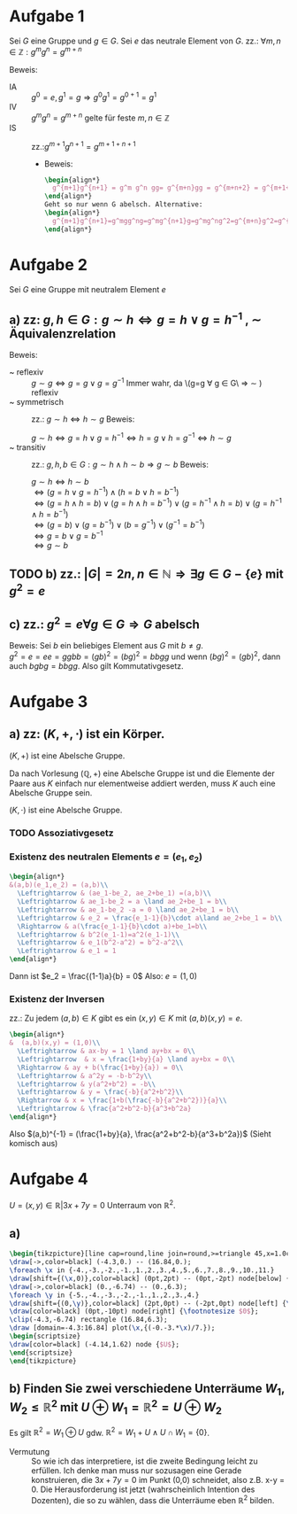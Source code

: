 #+LATEX_HEADER: \usepackage{amsthm} \usepackage{pgf} \usepackage{tikz}

#+LATEX_HEADER: \newtheorem{lemma}{Lemma}
* Aufgabe 1
Sei \(G\) eine Gruppe und \(g \in G\). Sei \(e\) das neutrale Element
von \(G\).
zz.: \(\forall m,n \in \mathbb{Z}: g^mg^n = g^{m+n}    \)


Beweis:
 - IA :: \(g^0 = e, g^1 = g \Rightarrow g^{0}g^{1} = g^{0+1} =g^1\)
 - IV :: \(g^{m}g^{n}=g^{m+n}\) gelte für feste \(m,n \in \mathbb{Z}\)
 - IS :: zz.:\(g^{m+1}g^{n+1}=g^{m+1+n+1}    \)
   - Beweis:
     #+BEGIN_SRC latex :export results
\begin{align*}
  g^{m+1}g^{n+1} = g^m g^n gg= g^{m+n}gg = g^{m+n+2} = g^{m+1+n+1} 
\end{align*}
Geht so nur wenn G abelsch. Alternative:
\begin{align*}
  g^{m+1}g^{n+1}=g^mgg^ng=g^mg^{n+1}g=g^mg^ng^2=g^{m+n}g^2=g^{m+n+2}=g^{m+1+n+1}
\end{align*}
     #+END_SRC

* Aufgabe 2
  Sei \(G\) eine Gruppe mit neutralem Element \(e\)
** a) zz: \(g,h \in G: g\sim h \Leftrightarrow g = h \lor g = h^{-1}  \)  , \(\sim\) Äquivalenzrelation
   Beweis:
   - ~ reflexiv :: \(g \sim g \Leftrightarrow  g = g \lor g = g^{-1}\)
		   Immer wahr, da \(g=g \forall g \in G\ \Rightarrow
                   \sim ) reflexiv
   - ~ symmetrisch :: zz.: \(g \sim h \Leftrightarrow h\sim g \)
		      Beweis:
		      
		      \(g \sim h \Leftrightarrow g = h \lor g = h^{-1} \Leftrightarrow h = g \lor h = g^{-1} \Leftrightarrow h\sim g\)
   - ~ transitiv :: zz.: \(g,h,b \in G: g\sim h \land h\sim b \Rightarrow g\sim b\)
		    Beweis:

		    \(g\sim h \Leftrightarrow h\sim b\)\\
		    \(\Leftrightarrow (g=h\lor g = h^{-1})\land (h=b\lor h = b^{-1})\)\\
		    \(\Leftrightarrow (g = h \land h = b)\lor (g = h \land h = b^{-1})\lor (g=h^{-1} \land h=b)\lor (g=h^{-1}\land h = b^{-1})\)\\
		    \(\Leftrightarrow (g=b)\lor (g=b^{-1})\lor (b=g^{-1}) \lor (g^{-1} = b^{-1})\)\\
		    \(\Leftrightarrow g=b \lor g= b^{-1}\)\\
		    \(\Leftrightarrow g\sim b\) \\
		    
	\qedhere
** TODO b) zz.: \(\left|G  \right| = 2n, n \in \mathbb{N} \Rightarrow \exists g\in G-\{e\} \text{ mit } g^2 = e\)
** c) zz.: \(g^2 = e \forall g \in G \Rightarrow G\) abelsch
   Beweis: Sei \(b\) ein beliebiges Element aus \(G\) mit \(b \neq g\).\\
   \(g^2 = e = ee = ggbb = (gb)^2 = (bg)^2 = bbgg\)
   und wenn \((bg)^2 = (gb)^2\), dann auch \(bgbg = bbgg\).
   Also gilt Kommutativgesetz.
* Aufgabe 3
** a) zz: \((K,+,\cdot)\) ist ein Körper.
   #+BEGIN_lemma 
   \((K,+) \) ist eine Abelsche Gruppe.
   #+END_lemma
   #+BEGIN_proof
   Da nach Vorlesung \((\mathbb{Q}, +)\) eine Abelsche Gruppe ist und
   die Elemente der Paare aus \(K\) einfach nur elementweise addiert werden, muss \(K\) auch eine Abelsche Gruppe sein.
   #+END_proof
   #+BEGIN_lemma
   \((K,\cdot)\) ist eine Abelsche Gruppe.
   #+END_lemma
*** TODO Assoziativgesetz
*** Existenz des neutralen Elements \(e = (e_1,e_2)\)
    
    #+BEGIN_SRC latex :export results
    \begin{align*}
	&(a,b)(e_1,e_2) = (a,b)\\
      \Leftrightarrow & (ae_1-be_2, ae_2+be_1) =(a,b)\\
      \Leftrightarrow & ae_1-be_2 = a \land ae_2+be_1 = b\\
      \Leftrightarrow & ae_1-be_2 -a = 0 \land ae_2+be_1 = b\\
      \Leftrightarrow & e_2 = \frac{e_1-1}{b}\cdot a\land ae_2+be_1 = b\\
      \Rightarrow & a(\frac{e_1-1}{b}\cdot a)+be_1=b\\
      \Leftrightarrow & b^2(e_1-1)=a^2(e_1-1)\\
      \Leftrightarrow & e_1(b^2-a^2) = b^2-a^2\\
      \Leftrightarrow & e_1 = 1
    \end{align*}
    #+END_SRC    
    Dann ist \(e_2 = \frac{(1-1)a}{b} = 0\)
    Also: \(e = (1,0)\) 
*** Existenz der Inversen
    zz.: Zu jedem \((a,b)\in K \) gibt es ein \((x,y)\in K\) mit \((a,b)(x,y) = e\).
    #+BEGIN_SRC latex :export results
\begin{align*}
&  (a,b)(x,y) = (1,0)\\
  \Leftrightarrow & ax-by = 1 \land ay+bx = 0\\
  \Leftrightarrow  & x = \frac{1+by}{a} \land ay+bx = 0\\
  \Rightarrow & ay + b(\frac{1+by}{a}) = 0\\
  \Leftrightarrow & a^2y = -b-b^2y\\
  \Leftrightarrow & y(a^2+b^2) = -b\\
  \Leftrightarrow & y = \frac{-b}{a^2+b^2}\\
  \Rightarrow & x = \frac{1+b(\frac{-b}{a^2+b^2})}{a}\\
  \Leftrightarrow & \frac{a^2+b^2-b}{a^3+b^2a}
\end{align*}

    #+END_SRC
    Also \((a,b)^{-1} = (\frac{1+by}{a}, \frac{a^2+b^2-b}{a^3+b^2a})\)
    (Sieht komisch aus)
   
* Aufgabe 4
  \( U = {(x,y) \in \mathbb{R}} | 3x+7y = 0\) Unterraum von \(\mathbb{R}^2\).
** a) 

#+BEGIN_SRC latex
\begin{tikzpicture}[line cap=round,line join=round,>=triangle 45,x=1.0cm,y=1.0cm]
\draw[->,color=black] (-4.3,0.) -- (16.84,0.);
\foreach \x in {-4.,-3.,-2.,-1.,1.,2.,3.,4.,5.,6.,7.,8.,9.,10.,11.}
\draw[shift={(\x,0)},color=black] (0pt,2pt) -- (0pt,-2pt) node[below] {\footnotesize $\x$};
\draw[->,color=black] (0.,-6.74) -- (0.,6.3);
\foreach \y in {-5.,-4.,-3.,-2.,-1.,1.,2.,3.,4.}
\draw[shift={(0,\y)},color=black] (2pt,0pt) -- (-2pt,0pt) node[left] {\footnotesize $\y$};
\draw[color=black] (0pt,-10pt) node[right] {\footnotesize $0$};
\clip(-4.3,-6.74) rectangle (16.84,6.3);
\draw [domain=-4.3:16.84] plot(\x,{(-0.-3.*\x)/7.});
\begin{scriptsize}
\draw[color=black] (-4.14,1.62) node {$U$};
\end{scriptsize}
\end{tikzpicture}
#+END_SRC
** b) Finden Sie zwei verschiedene Unterräume \(W_1,W_2 \leq \mathbb{R}^2  \) mit \(U \oplus W_1 = \mathbb{R}^2 = U \oplus W_2   \)
   Es gilt \(\mathbb{R}^2 = W_1 \oplus U \) gdw. \(\mathbb{R}^2 = W_1 + U \land U \cap W_1 = \{0\}\).
   - Vermutung :: So wie ich das interpretiere, ist die zweite
                  Bedingung leicht zu erfüllen. Ich denke man muss
                  nur sozusagen eine Gerade konstruieren, die \(3x+7y
                  = 0\) im Punkt (0,0) schneidet, also z.B. x-y = 0.
                  Die Herausforderung ist jetzt (wahrscheinlich
                  Intention des Dozenten), die so zu wählen, dass die
                  Unterräume eben \(\mathbb{R}^2\) bilden.

		  
   
